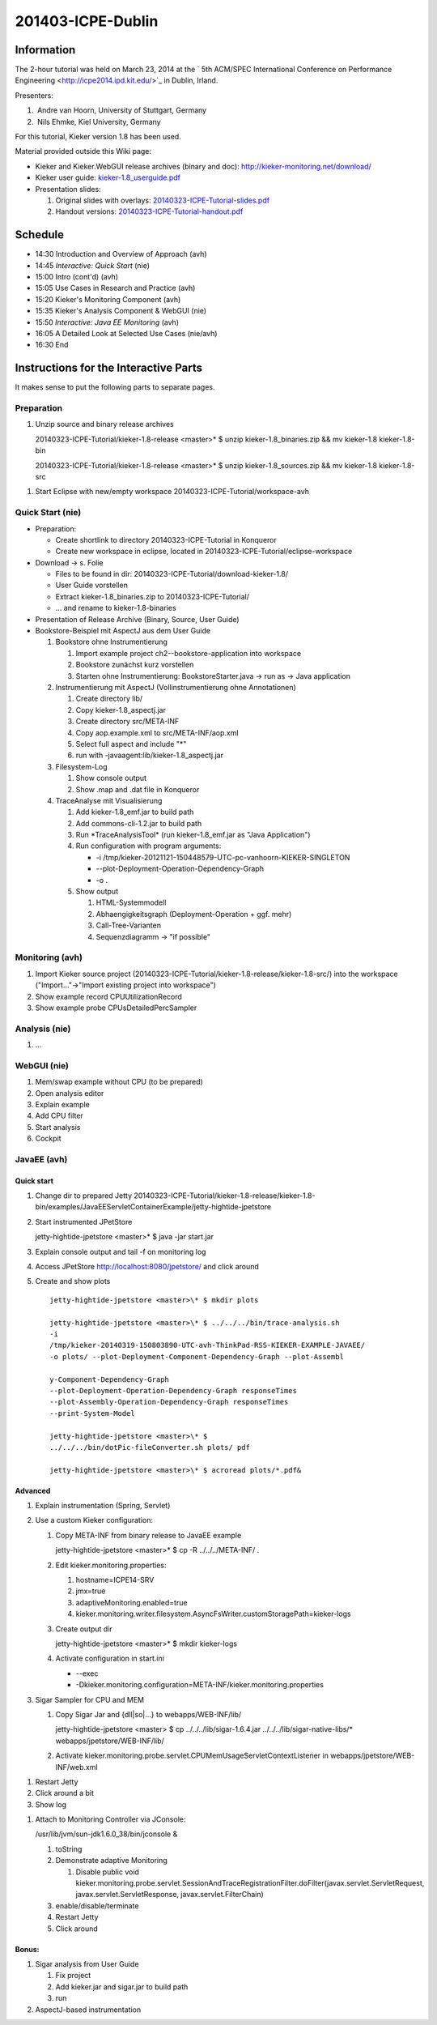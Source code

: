 .. _lectures-icpe-dublin:

201403-ICPE-Dublin 
==================

Information
-----------

The 2-hour tutorial was held on March 23, 2014 at the ` 5th ACM/SPEC
International Conference on Performance
Engineering <http://icpe2014.ipd.kit.edu/>`_ in Dublin, Irland.

Presenters:

1.  Andre van Hoorn, University of Stuttgart, Germany
2.  Nils Ehmke, Kiel University, Germany

For this tutorial, Kieker version 1.8 has been used.

Material provided outside this Wiki page:

-  Kieker and Kieker.WebGUI release archives (binary and doc):
   http://kieker-monitoring.net/download/
-  Kieker user guide:
   `kieker-1.8_userguide.pdf <http://eprints.uni-kiel.de/16537/37/kieker-1.8_userguide.pdf>`_
-  Presentation slides:

   1. Original slides with overlays:
      `20140323-ICPE-Tutorial-slides.pdf <http://eprints.uni-kiel.de/23928/2/20140323-ICPE-Tutorial-slides.pdf>`_
   2. Handout versions:
      `20140323-ICPE-Tutorial-handout.pdf <http://eprints.uni-kiel.de/23928/1/20140323-ICPE-Tutorial-handout.pdf>`_

Schedule
--------

-  14:30 Introduction and Overview of Approach (avh)
-  14:45 *Interactive: Quick Start* (nie)
-  15:00 Intro (cont'd) (avh)
-  15:05 Use Cases in Research and Practice (avh)
-  15:20 Kieker's Monitoring Component (avh)
-  15:35 Kieker's Analysis Component & WebGUI (nie)
-  15:50 *Interactive: Java EE Monitoring* (avh)
-  16:05 A Detailed Look at Selected Use Cases (nie/avh)
-  16:30 End

Instructions for the Interactive Parts
--------------------------------------

It makes sense to put the following parts to separate pages.

Preparation
~~~~~~~~~~~

1. Unzip source and binary release archives

   20140323-ICPE-Tutorial/kieker-1.8-release <master>\* $ unzip
   kieker-1.8_binaries.zip && mv kieker-1.8 kieker-1.8-bin

   20140323-ICPE-Tutorial/kieker-1.8-release <master>\* $ unzip
   kieker-1.8_sources.zip && mv kieker-1.8 kieker-1.8-src

1. Start Eclipse with new/empty workspace
   20140323-ICPE-Tutorial/workspace-avh

Quick Start (nie)
~~~~~~~~~~~~~~~~~

-  Preparation:

   -  Create shortlink to directory 20140323-ICPE-Tutorial in Konqueror
   -  Create new workspace in eclipse, located in
      20140323-ICPE-Tutorial/eclipse-workspace

-  Download -> s. Folie

   -  Files to be found in dir:
      20140323-ICPE-Tutorial/download-kieker-1.8/
   -  User Guide vorstellen
   -  Extract kieker-1.8_binaries.zip to 20140323-ICPE-Tutorial/
   -  ... and rename to kieker-1.8-binaries

-  Presentation of Release Archive (Binary, Source, User Guide)
-  Bookstore-Beispiel mit AspectJ aus dem User Guide

   1. Bookstore ohne Instrumentierung

      1. Import example project ch2--bookstore-application into
         workspace
      2. Bookstore zunächst kurz vorstellen
      3. Starten ohne Instrumentierung: BookstoreStarter.java -> run as
         -> Java application

   2. Instrumentierung mit AspectJ (Vollinstrumentierung ohne
      Annotationen)

      1. Create directory lib/
      2. Copy kieker-1.8_aspectj.jar
      3. Create directory src/META-INF
      4. Copy aop.example.xml to src/META-INF/aop.xml
      5. Select full aspect and include "*"
      6. run with -javaagent:lib/kieker-1.8_aspectj.jar

   3. Filesystem-Log

      1. Show console output
      2. Show .map and .dat file in Konqueror

   4. TraceAnalyse mit Visualisierung

      1. Add kieker-1.8_emf.jar to build path
      2. Add commons-cli-1.2.jar to build path
      3. Run \*TraceAnalysisTool\* (run kieker-1.8_emf.jar as "Java
         Application")
      4. Run configuration with program arguments:

         -  -i
            /tmp/kieker-20121121-150448579-UTC-pc-vanhoorn-KIEKER-SINGLETON
         -  --plot-Deployment-Operation-Dependency-Graph
         -  -o .

      5. Show output

         1. HTML-Systemmodell
         2. Abhaengigkeitsgraph (Deployment-Operation + ggf. mehr)
         3. Call-Tree-Varianten
         4. Sequenzdiagramm -> "if possible"

Monitoring (avh)
~~~~~~~~~~~~~~~~

1. Import Kieker source project
   (20140323-ICPE-Tutorial/kieker-1.8-release/kieker-1.8-src/) into the
   workspace ("Import..."->"Import existing project into workspace")
2. Show example record CPUUtilizationRecord
3. Show example probe CPUsDetailedPercSampler

Analysis (nie)
~~~~~~~~~~~~~~

1. ...

WebGUI (nie)
~~~~~~~~~~~~

1. Mem/swap example without CPU (to be prepared)
2. Open analysis editor
3. Explain example
4. Add CPU filter
5. Start analysis
6. Cockpit

JavaEE (avh)
~~~~~~~~~~~~

Quick start
^^^^^^^^^^^

1. Change dir to prepared Jetty
   20140323-ICPE-Tutorial/kieker-1.8-release/kieker-1.8-bin/examples/JavaEEServletContainerExample/jetty-hightide-jpetstore
2. Start instrumented JPetStore

   jetty-hightide-jpetstore <master>\* $ java -jar start.jar

3. Explain console output and tail -f on monitoring log
4. Access JPetStore http://localhost:8080/jpetstore/ and click around
5. Create and show plots
   ::
      
      jetty-hightide-jpetstore <master>\* $ mkdir plots
      
      jetty-hightide-jpetstore <master>\* $ ../../../bin/trace-analysis.sh
      -i
      /tmp/kieker-20140319-150803890-UTC-avh-ThinkPad-RSS-KIEKER-EXAMPLE-JAVAEE/
      -o plots/ --plot-Deployment-Component-Dependency-Graph --plot-Assembl
      
      y-Component-Dependency-Graph
      --plot-Deployment-Operation-Dependency-Graph responseTimes
      --plot-Assembly-Operation-Dependency-Graph responseTimes
      --print-System-Model
      
      jetty-hightide-jpetstore <master>\* $
      ../../../bin/dotPic-fileConverter.sh plots/ pdf
      
      jetty-hightide-jpetstore <master>\* $ acroread plots/*.pdf&

 

Advanced
^^^^^^^^

1. Explain instrumentation (Spring, Servlet)
2. Use a custom Kieker configuration:

   1. Copy META-INF from binary release to JavaEE example

      jetty-hightide-jpetstore <master>\* $ cp -R ../../../META-INF/ .

   2. Edit kieker.monitoring.properties:

      1. hostname=ICPE14-SRV
      2. jmx=true
      3. adaptiveMonitoring.enabled=true
      4. kieker.monitoring.writer.filesystem.AsyncFsWriter.customStoragePath=kieker-logs

   3. Create output dir

      jetty-hightide-jpetstore <master>\* $ mkdir kieker-logs

   4. Activate configuration in start.ini

      -  --exec
      -  -Dkieker.monitoring.configuration=META-INF/kieker.monitoring.properties

3. Sigar Sampler for CPU and MEM

   1. Copy Sigar Jar and {dll|so|...} to webapps/WEB-INF/lib/

      jetty-hightide-jpetstore <master> $ cp
      ../../../lib/sigar-1.6.4.jar ../../../lib/sigar-native-libs/\*
      webapps/jpetstore/WEB-INF/lib/

   2. Activate
      kieker.monitoring.probe.servlet.CPUMemUsageServletContextListener
      in webapps/jpetstore/WEB-INF/web.xml

1. Restart Jetty
2. Click around a bit
3. Show log

1. Attach to Monitoring Controller via JConsole:

   /usr/lib/jvm/sun-jdk1.6.0_38/bin/jconsole &

   1. toString
   2. Demonstrate adaptive Monitoring

      1. Disable public void
         kieker.monitoring.probe.servlet.SessionAndTraceRegistrationFilter.doFilter(javax.servlet.ServletRequest,
         javax.servlet.ServletResponse, javax.servlet.FilterChain)

   3. enable/disable/terminate
   4. Restart Jetty
   5. Click around

Bonus:
^^^^^^

1. Sigar analysis from User Guide

   1. Fix project
   2. Add kieker.jar and sigar.jar to build path
   3. run

2. AspectJ-based instrumentation
